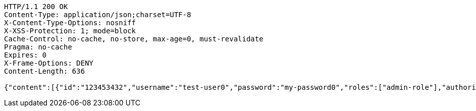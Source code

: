 [source,http,options="nowrap"]
----
HTTP/1.1 200 OK
Content-Type: application/json;charset=UTF-8
X-Content-Type-Options: nosniff
X-XSS-Protection: 1; mode=block
Cache-Control: no-cache, no-store, max-age=0, must-revalidate
Pragma: no-cache
Expires: 0
X-Frame-Options: DENY
Content-Length: 636

{"content":[{"id":"123453432","username":"test-user0","password":"my-password0","roles":["admin-role"],"authorities":["admin"],"country":"Nigeria","favourite-color":"blue"},{"id":"123453432","username":"test-user1","password":"my-password1","roles":["admin-role"],"authorities":["admin"],"country":"Nigeria","favourite-color":"blue"},{"id":"123453432","username":"test-user2","password":"my-password2","roles":["admin-role"],"authorities":["admin"],"country":"Nigeria","favourite-color":"blue"}],"totalPages":1,"totalElements":3,"last":true,"size":20,"number":0,"sort":{"sorted":false,"unsorted":true},"numberOfElements":3,"first":true}
----